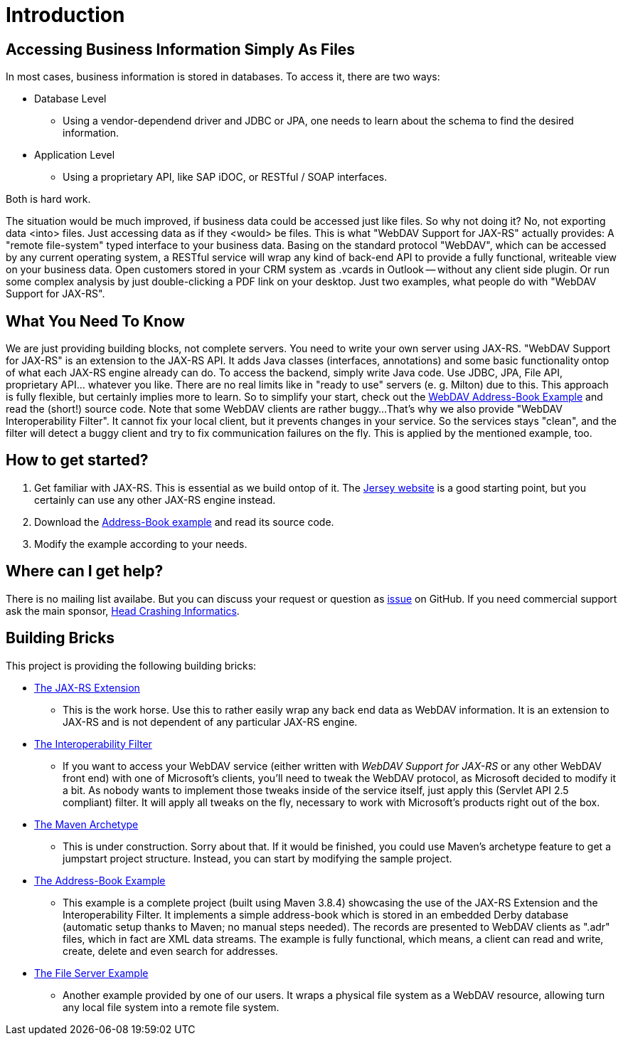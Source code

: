 = Introduction

== Accessing Business Information Simply As Files

In most cases, business information is stored in databases.
To access it, there are two ways:

* Database Level

** Using a vendor-dependend driver and JDBC or JPA, one needs to learn about the schema to find the desired information.

* Application Level
  
** Using a proprietary API, like SAP iDOC, or RESTful / SOAP interfaces.

Both is hard work.

The situation would be much improved, if business data could be accessed just like files.
So why not doing it?
No, not exporting data <into> files.
Just accessing data as if they <would> be files.
This is what "WebDAV Support for JAX-RS" actually provides:
A "remote file-system" typed interface to your business data.
Basing on the standard protocol "WebDAV", which can be accessed by any current operating system, a RESTful service will wrap any kind of back-end API to provide a fully functional, writeable view on your business data.
Open customers stored in your CRM system as .vcards in Outlook -- without any client side plugin.
Or run some complex analysis by just double-clicking a PDF link on your desktop.
Just two examples, what people do with "WebDAV Support for JAX-RS".

== What You Need To Know

We are just providing building blocks, not complete servers.
You need to write your own server using JAX-RS.
"WebDAV Support for JAX-RS" is an extension to the JAX-RS API.
It adds Java classes (interfaces, annotations) and some basic functionality ontop of what each JAX-RS engine already can do.
To access the backend, simply write Java code.
Use JDBC, JPA, File API, proprietary API... whatever you like.
There are no real limits like in "ready to use" servers (e. g. Milton) due to this.
This approach is fully flexible, but certainly implies more to learn.
So to simplify your start, check out the link:../../../../addressbook/README.md[WebDAV Address-Book Example] and read the (short!) source code.
Note that some WebDAV clients are rather buggy...
That's why we also provide "WebDAV Interoperability Filter".
It cannot fix your local client, but it prevents changes in your service.
So the services stays "clean", and the filter will detect a buggy client and try to fix communication failures on the fly.
This is applied by the mentioned example, too.

== How to get started?

1. Get familiar with JAX-RS.
   This is essential as we build ontop of it.
   The http://jersey.java.net[Jersey website] is a good starting point, but you certainly can use any other JAX-RS engine instead.

2. Download the link:../../../../addressbook/[Address-Book example] and read its source code.

3. Modify the example according to your needs.
  
== Where can I get help?

There is no mailing list availabe.
But you can discuss your request or question as https://github.com/jugs-org/webdav/issues[issue] on GitHub.
If you need commercial support ask the main sponsor, http://www.headcrashing.eu[Head Crashing Informatics].
  
== Building Bricks

This project is providing the following building bricks:
  
* https://github.com/jugs-org/webdav/tree/develop/webdav-jaxrs[The JAX-RS Extension]

** This is the work horse. Use this to rather easily wrap any back end data as WebDAV information. It is an extension to JAX-RS and is not dependent of any particular JAX-RS engine.
  
* https://github.com/jugs-org/webdav/tree/develop/webdav-interop[The Interoperability Filter]
  
** If you want to access your WebDAV service (either written with _WebDAV Support for JAX-RS_ or any other WebDAV front end) with one of Microsoft's clients, you'll need to tweak the WebDAV protocol, as Microsoft decided to modify it a bit.
   As nobody wants to implement those tweaks inside of the service itself, just apply this (Servlet API 2.5 compliant) filter.
   It will apply all tweaks on the fly, necessary to work with Microsoft's products right out of the box.
  
* http://webdav-archetype.java.net[The Maven Archetype]
  
** This is under construction. Sorry about that.
   If it would be finished, you could use Maven's archetype feature to get a jumpstart project structure.
   Instead, you can start by modifying the sample project.
  
* https://github.com/jugs-org/webdav/tree/develop/addressbook[The Address-Book Example]
  
** This example is a complete project (built using Maven 3.8.4) showcasing the use of the JAX-RS Extension and the Interoperability Filter.
   It implements a simple address-book which is stored in an embedded Derby database (automatic setup thanks to Maven; no manual steps needed).
   The records are presented to WebDAV clients as ".adr" files, which in fact are XML data streams.
   The example is fully functional, which means, a client can read and write, create, delete and even search for addresses.

* https://github.com/jugs-org/webdav/tree/develop/fileserver[The File Server Example]
  
** Another example provided by one of our users.
   It wraps a physical file system as a WebDAV resource, allowing turn any local file system into a remote file system.
 
